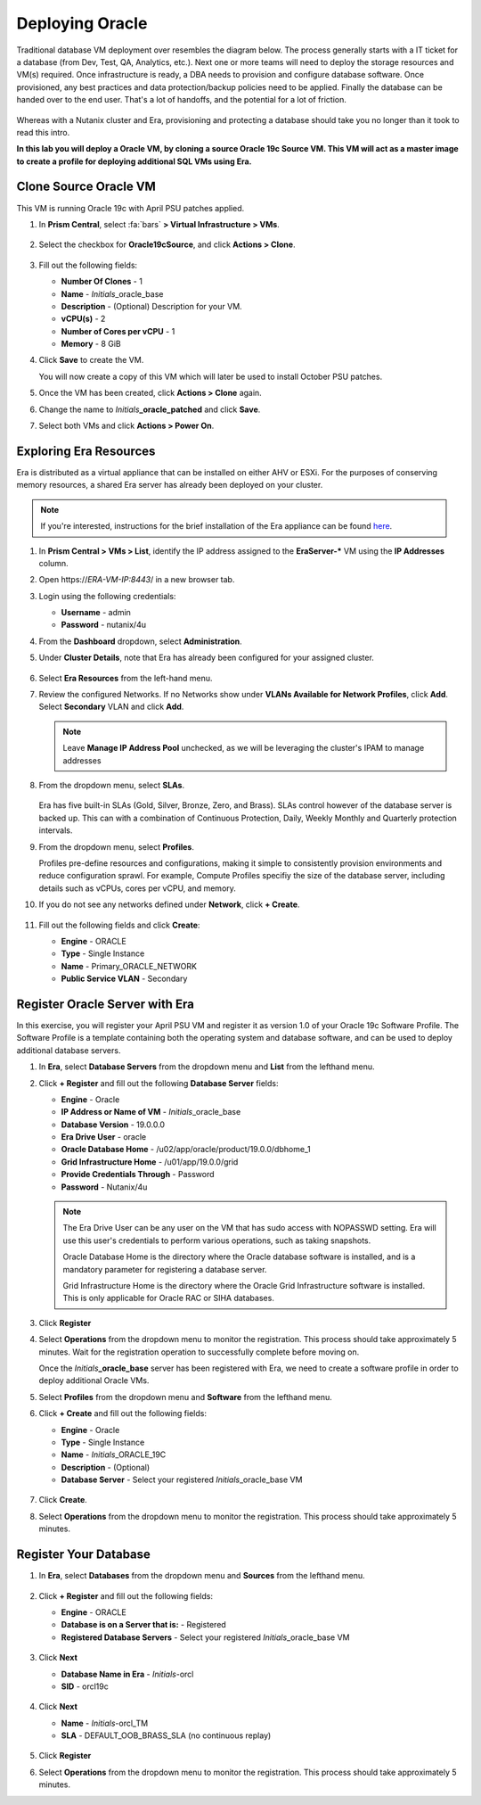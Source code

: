 .. _deploy_oracle:

-----------------
Deploying Oracle
-----------------

Traditional database VM deployment over resembles the diagram below. The process generally starts with a IT ticket for a database (from Dev, Test, QA, Analytics, etc.). Next one or more teams will need to deploy the storage resources and VM(s) required. Once infrastructure is ready, a DBA needs to provision and configure database software. Once provisioned, any best practices and data protection/backup policies need to be applied. Finally the database can be handed over to the end user. That's a lot of handoffs, and the potential for a lot of friction.

.. figure:: images/0.png

Whereas with a Nutanix cluster and Era, provisioning and protecting a database should take you no longer than it took to read this intro.

**In this lab you will deploy a Oracle VM, by cloning a source Oracle 19c Source VM. This VM will act as a master image to create a profile for deploying additional SQL VMs using Era.**

Clone Source Oracle VM
++++++++++++++++++++++

This VM is running Oracle 19c with April PSU patches applied.

#. In **Prism Central**, select :fa:`bars` **> Virtual Infrastructure > VMs**.

   .. figure:: images/1.png

#. Select the checkbox for **Oracle19cSource**, and click **Actions > Clone**.

   .. figure:: images/1b.png

#. Fill out the following fields:

   - **Number Of Clones** - 1
   - **Name** - *Initials*\ _oracle_base
   - **Description** - (Optional) Description for your VM.
   - **vCPU(s)** - 2
   - **Number of Cores per vCPU** - 1
   - **Memory** - 8 GiB

#. Click **Save** to create the VM.

   You will now create a copy of this VM which will later be used to install October PSU patches.

#. Once the VM has been created, click **Actions > Clone** again.

#. Change the name to *Initials*\ **_oracle_patched** and click **Save**.

#. Select both VMs and click **Actions > Power On**.

Exploring Era Resources
+++++++++++++++++++++++

Era is distributed as a virtual appliance that can be installed on either AHV or ESXi. For the purposes of conserving memory resources, a shared Era server has already been deployed on your cluster.

.. note::

   If you're interested, instructions for the brief installation of the Era appliance can be found `here <https://portal.nutanix.com/#/page/docs/details?targetId=Nutanix-Era-User-Guide-v12:era-era-installing-on-ahv-t.html>`_.

#. In **Prism Central > VMs > List**, identify the IP address assigned to the **EraServer-\*** VM using the **IP Addresses** column.

#. Open \https://*ERA-VM-IP:8443*/ in a new browser tab.

#. Login using the following credentials:

   - **Username** - admin
   - **Password** - nutanix/4u

#. From the **Dashboard** dropdown, select **Administration**.

#. Under **Cluster Details**, note that Era has already been configured for your assigned cluster.

   .. figure:: images/6.png

#. Select **Era Resources** from the left-hand menu.

#. Review the configured Networks. If no Networks show under **VLANs Available for Network Profiles**, click **Add**. Select **Secondary** VLAN and click **Add**.

   .. note::

      Leave **Manage IP Address Pool** unchecked, as we will be leveraging the cluster's IPAM to manage addresses

   .. figure:: images/era_networks_001.png

#. From the dropdown menu, select **SLAs**.

   .. figure:: images/7a.png

   Era has five built-in SLAs (Gold, Silver, Bronze, Zero, and Brass). SLAs control however of the database server is backed up. This can with a combination of Continuous Protection, Daily, Weekly Monthly and Quarterly protection intervals.

#. From the dropdown menu, select **Profiles**.

   Profiles pre-define resources and configurations, making it simple to consistently provision environments and reduce configuration sprawl. For example, Compute Profiles specifiy the size of the database server, including details such as vCPUs, cores per vCPU, and memory.

#. If you do not see any networks defined under **Network**, click **+ Create**.

   .. figure:: images/8.png

#. Fill out the following fields and click **Create**:

   - **Engine** - ORACLE
   - **Type** - Single Instance
   - **Name** - Primary_ORACLE_NETWORK
   - **Public Service VLAN** - Secondary

   .. figure:: images/9.png

Register Oracle Server with Era
+++++++++++++++++++++++++++++++

In this exercise, you will register your April PSU VM and register it as version 1.0 of your Oracle 19c Software Profile. The Software Profile is a template containing both the operating system and database software, and can be used to deploy additional database servers.

#. In **Era**, select **Database Servers** from the dropdown menu and **List** from the lefthand menu.

#. Click **+ Register** and fill out the following **Database Server** fields:

   - **Engine** - Oracle
   - **IP Address or Name of VM** - *Initials*\ _oracle_base
   - **Database Version** - 19.0.0.0
   - **Era Drive User** - oracle
   - **Oracle Database Home** - /u02/app/oracle/product/19.0.0/dbhome_1
   - **Grid Infrastructure Home** - /u01/app/19.0.0/grid
   - **Provide Credentials Through** - Password
   - **Password** - Nutanix/4u

   .. note::

      The Era Drive User can be any user on the VM that has sudo access with NOPASSWD setting. Era will use this user's credentials to perform various operations, such as taking snapshots.

      Oracle Database Home is the directory where the Oracle database software is installed, and is a mandatory parameter for registering a database server.

      Grid Infrastructure Home is the directory where the Oracle Grid Infrastructure software is installed. This is only applicable for Oracle RAC or SIHA databases.

   .. figure:: images/2.png

#. Click **Register**

#. Select **Operations** from the dropdown menu to monitor the registration. This process should take approximately 5 minutes. Wait for the registration operation to successfully complete before moving on.

   Once the *Initials*\ **_oracle_base** server has been registered with Era, we need to create a software profile in order to deploy additional Oracle VMs.

#. Select **Profiles** from the dropdown menu and **Software** from the lefthand menu.

#. Click **+ Create** and fill out the following fields:

   - **Engine** - Oracle
   - **Type** - Single Instance
   - **Name** - *Initials*\ _ORACLE_19C
   - **Description** - (Optional)
   - **Database Server** - Select your registered *Initials*\ _oracle_base VM

   .. figure:: images/3.png

#. Click **Create**.

#. Select **Operations** from the dropdown menu to monitor the registration. This process should take approximately 5 minutes.

Register Your Database
++++++++++++++++++++++

#. In **Era**, select **Databases** from the dropdown menu and **Sources** from the lefthand menu.

   .. figure:: images/11.png

#. Click **+ Register** and fill out the following fields:

   - **Engine** - ORACLE
   - **Database is on a Server that is:** - Registered
   - **Registered Database Servers** - Select your registered *Initials*\ _oracle_base VM

   .. figure:: images/12.png

#. Click **Next**

   - **Database Name in Era** - *Initials*\ -orcl
   - **SID** - orcl19c

   .. figure:: images/13.png

#. Click **Next**

   - **Name** - *Initials*\ -orcl_TM
   - **SLA** - DEFAULT_OOB_BRASS_SLA (no continuous replay)

   .. figure:: images/14.png

#. Click **Register**

#. Select **Operations** from the dropdown menu to monitor the registration. This process should take approximately 5 minutes.
